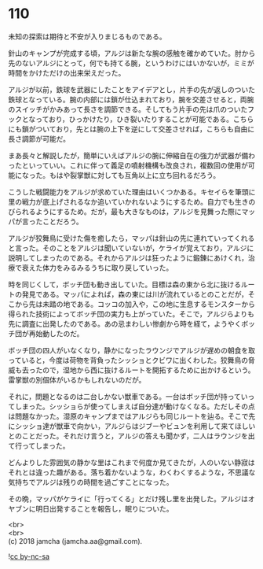 #+OPTIONS: toc:nil
#+OPTIONS: \n:t

* 110

  未知の探索は期待と不安が入りまじるものである。

  針山のキャンプが完成する頃，アルジは新たな腕の感触を確かめていた。肘から先のないアルジにとって，何でも持てる腕，というわけにはいかないが，ミミが時間をかけただけの出来栄えだった。

  アルジが以前，鉄球を武器にしたことをアイデアとし，片手の先が返しのついた鉄球となっている。腕の内部には鎖が仕込まれており，腕を交差させると，両腕のスイッチがかみあって長さを調節できる。そしてもう片手の先は爪のついたフックとなっており，ひっかけたり，ひき裂いたりすることが可能である。こちらにも鎖がついており，先とは腕の上下を逆にして交差させれば，こちらも自由に長さ調節が可能だ。

  まあ長々と解説したが，簡単にいえばアルジの腕に伸縮自在の強力が武器が備わったといっていい。これに伴って義足の噴射機構も改良され，複数回の使用が可能になった。もはや裂掌獣に対しても互角以上に立ち回れるだろう。

  こうした戦闘能力をアルジが求めていた理由はいくつかある。キセイらを筆頭に里の戦力が底上げされるなか追いていかれないようにするため。自力でも生きのびられるようにするため。だが，最も大きなものは，アルジを見舞った際にマッパが言ったことだろう。

  アルジが狡舞鳥に受けた傷を癒したら，マッパは針山の先に連れていってくれると言った。そのことをアルジは聞いていないが，ケライが覚えており，アルジに説明してしまったのである。それからアルジは狂ったように鍛錬にあけくれ，治療で衰えた体力をみるみるうちに取り戻していった。

  時を同じくして，ボッチ団も動き出していた。目標は森の東から北に抜けるルートの発見である。マッパによれば，森の東には川が流れているとのことだが，そこから先は未踏の地である。コッコの加入や，この地に生息するモンスターから得られた技術によってボッチ団の実力も上がっていた。そこで，アルジらよりも先に調査に出発したのである。あの忌まわしい惨劇から時を経て，ようやくボッチ団が再始動したのだ。

  ボッチ団の四人がいなくなり，静かになったラウンジでアルジが遅めの朝食を取っていると，今度は荷物を背負ったシッショとクビワに出くわした。狡舞鳥の脅威も去ったので，湿地から西に抜けるルートを開拓するために出かけるという。雷掌獣の別個体がいるかもしれないのだが。

  それに，問題となるのは二台しかない獣車である。一台はボッチ団が持っていってしまった。シッショらが使ってしまえば自分達が動けなくなる。ただしその点は問題なかった。湿原のキャンプまではアルジらも同じルートを辿る。そこで先にシッショ達が獣車で向かい，アルジらはジブーやビュンを利用して来てほしいとのことだった。それだけ言うと，アルジの答えも聞かず，二人はラウンジを出て行ってしまった。

  どんよりした雰囲気の静かな里はこれまで何度か見てきたが，人のいない静寂はそれとは違った趣がある。落ち着かないような，わくわくするような，不思議な気持ちでアルジは残りの時間を過ごすことになった。

  その晩，マッパがケライに「行ってくる」とだけ残し里を出発した。アルジはオヤブンに明日出発することを報告し，眠りについた。

  <br>
  <br>
  (c) 2018 jamcha (jamcha.aa@gmail.com).

  ![[http://i.creativecommons.org/l/by-nc-sa/4.0/88x31.png][cc by-nc-sa]]
